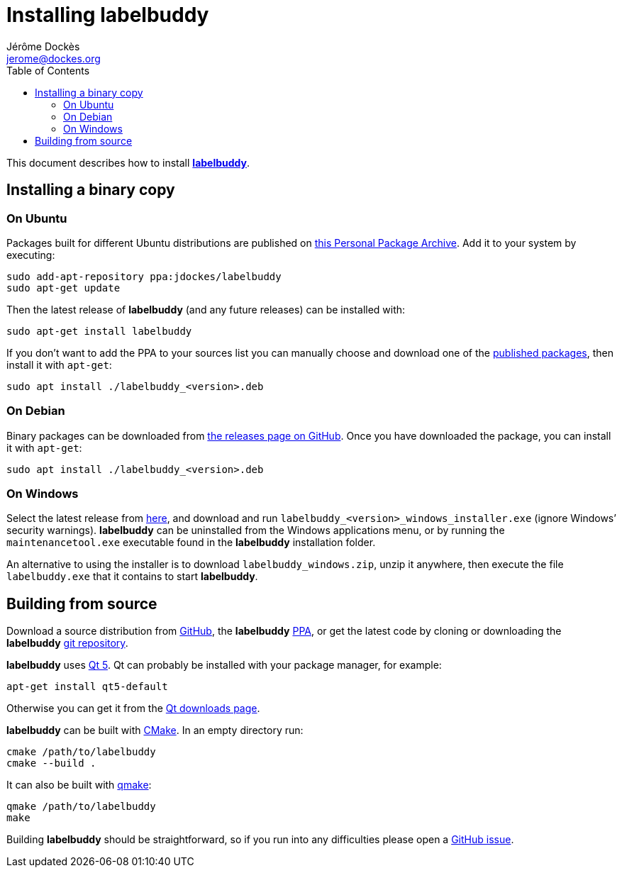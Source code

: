 = Installing labelbuddy
Jérôme Dockès <jerome@dockes.org>
:experimental:
:homepage: https://jeromedockes.github.io/labelbuddy/
:lang: en
:webfonts!:
:toc: left
:idprefix:
:idseparator: -
:prewrap!:
:source-highlighter: pygments
:lbppa: https://launchpad.net/~jdockes/+archive/ubuntu/labelbuddy
:lbppapackages: https://launchpad.net/~jdockes/+archive/ubuntu/labelbuddy/+packages
:ghreleases: https://github.com/jeromedockes/labelbuddy/releases
:ghrepo: https://github.com/jeromedockes/labelbuddy/
:lb: pass:q[*labelbuddy*]
:doca: pass:q[*doccano*]
:ietab: pass:q["`Import / Export`" tab]
:annotab: pass:q["`Annotate`" tab]
:dstab: pass:q["`Dataset`" tab]


This document describes how to install <<index#,{lb}>>.


== Installing a binary copy


=== On Ubuntu

Packages built for different Ubuntu distributions are published on {lbppa}[this Personal Package Archive].
Add it to your system by executing:
....
sudo add-apt-repository ppa:jdockes/labelbuddy
sudo apt-get update
....

Then the latest release of {lb} (and any future releases) can be installed with:
....
sudo apt-get install labelbuddy
....

If you don't want to add the PPA to your sources list you can manually choose and download one of the {lbppapackages}[published packages], then install it with `apt-get`:

....
sudo apt install ./labelbuddy_<version>.deb
....

=== On Debian

Binary packages can be downloaded from {ghreleases}[the releases page on GitHub].
Once you have downloaded the package, you can install it with `apt-get`:
....
sudo apt install ./labelbuddy_<version>.deb
....

=== On Windows

Select the latest release from {ghreleases}[here], and download and run `labelbuddy_<version>_windows_installer.exe` (ignore Windows’ security warnings).
{lb} can be uninstalled from the Windows applications menu, or by running the `maintenancetool.exe` executable found in the {lb} installation folder.

An alternative to using the installer is to download `labelbuddy_windows.zip`, unzip it anywhere, then execute the file `labelbuddy.exe` that it contains to start {lb}.


== Building from source

Download a source distribution from {ghreleases}[GitHub], the {lb} {lbppapackages}[PPA], or get the latest code by cloning or downloading the {lb} {ghrepo}[git repository].

{lb} uses https://www.qt.io/[Qt 5]. Qt can probably be installed with your package manager, for example:
....
apt-get install qt5-default
....

Otherwise you can get it from the https://www.qt.io/download-qt-installer[Qt downloads page].

{lb} can be built with https://cmake.org/[CMake]. In an empty directory run:
....
cmake /path/to/labelbuddy
cmake --build .
....

It can also be built with https://doc.qt.io/qt-5/qmake-manual.html[qmake]:
....
qmake /path/to/labelbuddy
make
....

Building {lb} should be straightforward, so if you run into any difficulties please open a https://github.com/jeromedockes/labelbuddy/issues[GitHub issue].

